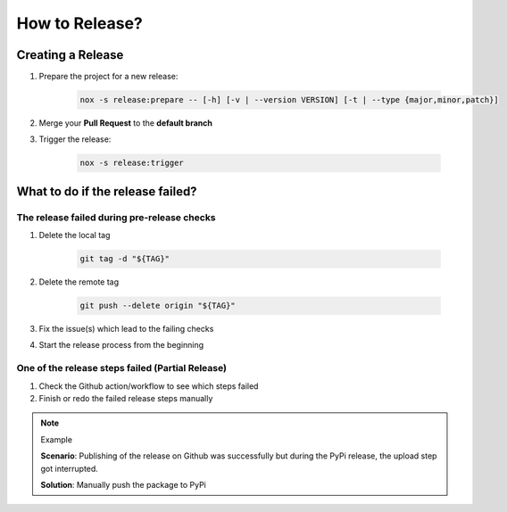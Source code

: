 How to Release?
===============

Creating a Release
++++++++++++++++++

#. Prepare the project for a new release:

    .. code-block:: shell

        nox -s release:prepare -- [-h] [-v | --version VERSION] [-t | --type {major,minor,patch}]

#. Merge your **Pull Request** to the **default branch**

#. Trigger the release:

    .. code-block:: shell

        nox -s release:trigger

What to do if the release failed?
+++++++++++++++++++++++++++++++++

The release failed during pre-release checks
--------------------------------------------

#. Delete the local tag

    .. code-block:: shell

        git tag -d "${TAG}"

#. Delete the remote tag

    .. code-block:: shell

        git push --delete origin "${TAG}"

#. Fix the issue(s) which lead to the failing checks
#. Start the release process from the beginning


One of the release steps failed (Partial Release)
-------------------------------------------------
#. Check the Github action/workflow to see which steps failed
#. Finish or redo the failed release steps manually

.. note:: Example

    **Scenario**: Publishing of the release on Github was successfully but during the PyPi release, the upload step got interrupted.

    **Solution**: Manually push the package to PyPi